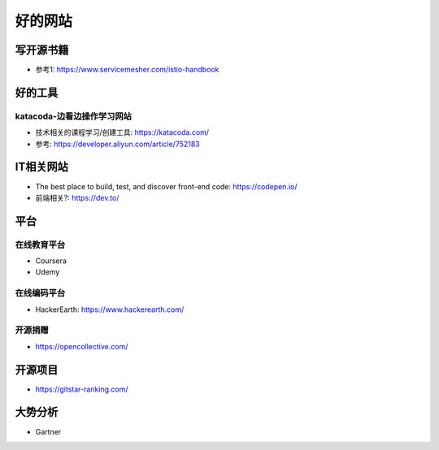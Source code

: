 好的网站
########

写开源书籍
==========

* 参考1: https://www.servicemesher.com/istio-handbook


好的工具
========

katacoda-边看边操作学习网站
---------------------------

* 技术相关的课程学习/创建工具: https://katacoda.com/
* 参考: https://developer.aliyun.com/article/752183




IT相关网站
==========

* The best place to build, test, and discover front-end code: https://codepen.io/
* 前端相关?: https://dev.to/


平台
============

在线教育平台
------------

* Coursera
* Udemy

在线编码平台
------------

* HackerEarth: https://www.hackerearth.com/

开源捐赠
--------

* https://opencollective.com/

开源项目
========

* https://gitstar-ranking.com/


大势分析
========

* Gartner


